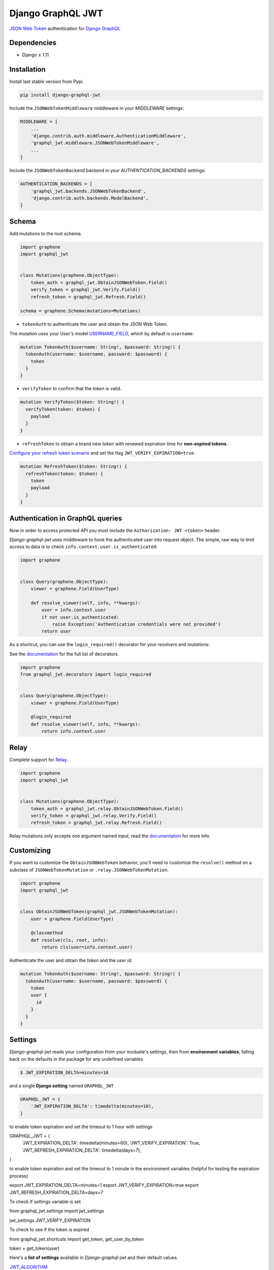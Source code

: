 Django GraphQL JWT
==================

|Pypi| |Wheel| |Build Status| |Codecov| |Code Climate|


`JSON Web Token`_ authentication for `Django GraphQL`_

.. _JSON Web Token: https://jwt.io/
.. _Django GraphQL: https://github.com/graphql-python/graphene-django


Dependencies
------------

* Django ≥ 1.11


Installation
------------

Install last stable version from Pypi.

.. code:: sh

    pip install django-graphql-jwt


Include the ``JSONWebTokenMiddleware`` middleware in your *MIDDLEWARE* settings:

.. code:: python

    MIDDLEWARE = [
        ...
        'django.contrib.auth.middleware.AuthenticationMiddleware',
        'graphql_jwt.middleware.JSONWebTokenMiddleware',
        ...
    ]

Include the ``JSONWebTokenBackend`` backend in your *AUTHENTICATION_BACKENDS* settings:

.. code:: python

    AUTHENTICATION_BACKENDS = [
        'graphql_jwt.backends.JSONWebTokenBackend',
        'django.contrib.auth.backends.ModelBackend',
    ]


Schema
------

Add mutations to the root schema.

.. code:: python

    import graphene
    import graphql_jwt


    class Mutations(graphene.ObjectType):
        token_auth = graphql_jwt.ObtainJSONWebToken.Field()
        verify_token = graphql_jwt.Verify.Field()
        refresh_token = graphql_jwt.Refresh.Field()

    schema = graphene.Schema(mutations=Mutations)


- ``tokenAuth`` to authenticate the user and obtain the JSON Web Token.

The mutation uses your User's model `USERNAME_FIELD`_, which by default is ``username``.

.. _USERNAME_FIELD: https://docs.djangoproject.com/en/2.0/topics/auth/customizing/#django.contrib.auth.models.CustomUser

.. code:: graphql

    mutation TokenAuth($username: String!, $password: String!) {
      tokenAuth(username: $username, password: $password) {
        token
      }
    }


- ``verifyToken`` to confirm that the *token* is valid.

.. code:: graphql

    mutation VerifyToken($token: String!) {
      verifyToken(token: $token) {
        payload
      }
    }


- ``refreshToken`` to obtain a brand new *token* with renewed expiration time for **non-expired tokens**.

`Configure your refresh token scenario`_ and set the flag ``JWT_VERIFY_EXPIRATION=true``.

.. _Configure your refresh token scenario: https://github.com/flavors/django-graphql-jwt/wiki/Token-expiration

.. code:: graphql

    mutation RefreshToken($token: String!) {
      refreshToken(token: $token) {
        token
        payload
      }
    }


Authentication in GraphQL queries
---------------------------------

Now in order to access protected API you must include the ``Authorization: JWT <token>`` header.

*Django-graphql-jwt* uses middleware to hook the authenticated user into request object. The simple, raw way to limit access to data is to check ``info.context.user.is_authenticated``:

.. code:: python

    import graphene


    class Query(graphene.ObjectType):
        viewer = graphene.Field(UserType)

        def resolve_viewer(self, info, **kwargs):
            user = info.context.user
            if not user.is_authenticated:
                raise Exception('Authentication credentials were not provided')
            return user


As a shortcut, you can use the ``login_required()`` decorator for your *resolvers* and *mutations*:

See the `documentation <https://github.com/flavors/django-graphql-jwt/wiki/Auth-decorators>`__ for the full list of decorators.

.. code:: python

    import graphene
    from graphql_jwt.decorators import login_required


    class Query(graphene.ObjectType):
        viewer = graphene.Field(UserType)

        @login_required
        def resolve_viewer(self, info, **kwargs):
            return info.context.user


Relay
-----

Complete support for `Relay`_.

.. _Relay: https://facebook.github.io/relay/

.. code:: python

    import graphene
    import graphql_jwt


    class Mutations(graphene.ObjectType):
        token_auth = graphql_jwt.relay.ObtainJSONWebToken.Field()
        verify_token = graphql_jwt.relay.Verify.Field()
        refresh_token = graphql_jwt.relay.Refresh.Field()


Relay mutations only accepts one argument named *input*, read the `documentation <https://github.com/flavors/django-graphql-jwt/wiki/Relay-queries>`__ for more info.


Customizing
-----------

If you want to customize the ``ObtainJSONWebToken`` behavior, you'll need to customize the ``resolve()`` method on a subclass of ``JSONWebTokenMutation`` or ``.relay.JSONWebTokenMutation``.

.. code:: python

    import graphene
    import graphql_jwt


    class ObtainJSONWebToken(graphql_jwt.JSONWebTokenMutation):
        user = graphene.Field(UserType)

        @classmethod
        def resolve(cls, root, info):
            return cls(user=info.context.user)

Authenticate the user and obtain the *token* and the *user id*.

.. code:: graphql

    mutation TokenAuth($username: String!, $password: String!) {
      tokenAuth(username: $username, password: $password) {
        token
        user {
          id
        }
      }
    }


Settings
--------

*Django-graphql-jwt* reads your configuration from your moduele's settings, then from **environment variables**, falling back on the defaults in the package for any undefined variables

.. code:: sh

    $ JWT_EXPIRATION_DELTA=minutes=10


and a single **Django setting** named ``GRAPHQL_JWT``

.. code:: python

    GRAPHQL_JWT = {
        'JWT_EXPIRATION_DELTA': timedelta(minutes=10),
    }

to enable token expiration and set the timeout to 1 hour with settings

.. code:: python

GRAPHQL_JWT = {
    'JWT_EXPIRATION_DELTA': timedelta(minutes=60),
    'JWT_VERIFY_EXPIRATION': True,
    'JWT_REFRESH_EXPIRATION_DELTA': timedelta(days=7),
}

to enable token expiration and set the timeout to 1 minute in the environment variables (helpful for testing the expiration process)

.. code:: sh

export JWT_EXPIRATION_DELTA=minutes=1
export JWT_VERIFY_EXPIRATION=true
export JWT_REFRESH_EXPIRATION_DELTA=days=7

To check if settings variable is set

.. code:: python

from graphql_jwt.settings import jwt_settings

jwt_settings.JWT_VERIFY_EXPIRATION

To check to see if the token is expired

.. code:: python

from graphql_jwt.shortcuts import get_token, get_user_by_token

token = get_token(user)

Here's a **list of settings** available in *Django-graphql-jwt* and their default values.

`JWT_ALGORITHM`_

::

    Algorithm for cryptographic signing
    Default: 'HS256'

`JWT_AUDIENCE`_

::

    Identifies the recipients that the JWT is intended for
    Default: None

`JWT_ISSUER`_

::

    Identifies the principal that issued the JWT
    Default: None

`JWT_LEEWAY`_

::

    Validate an expiration time which is in the past but not very far
    Default: timedelta(seconds=0)

`JWT_SECRET_KEY`_

::

    The secret key used to sign the JWT
    Default: settings.SECRET_KEY

`JWT_VERIFY`_

::

    Secret key verification
    Default: True

`JWT_VERIFY_EXPIRATION`_

::

    Expiration time verification
    Default: False

JWT_EXPIRATION_DELTA

::

    Timedelta added to utcnow() to set the expiration time
    Default: timedelta(minutes=5)

JWT_ALLOW_REFRESH

::

    Enable token refresh
    Default: True

JWT_REFRESH_EXPIRATION_DELTA

::

    Limit on token refresh
    Default: timedelta(days=7)

JWT_AUTH_HEADER

::

    Authorization header name
    Default: 'HTTP_AUTHORIZATION'

JWT_AUTH_HEADER_PREFIX

::

    Authorization prefix
    Default: 'JWT'

JWT_PAYLOAD_HANDLER

::

    A custom function `f(user, context)` to generate the token payload
    Default: 'graphql_jwt.utils.jwt_payload'

JWT_ENCODE_HANDLER

::

    A custom function `f(payload, context)` to encode the token
    Default: 'graphql_jwt.utils.jwt_encode'

JWT_DECODE_HANDLER

::

    A custom function `f(token, context)` to decode the token
    Default: 'graphql_jwt.utils.jwt_decode'


.. _JWT_ALGORITHM: https://pyjwt.readthedocs.io/en/latest/algorithms.html
.. _JWT_AUDIENCE: http://pyjwt.readthedocs.io/en/latest/usage.html#audience-claim-aud
.. _JWT_ISSUER: http://pyjwt.readthedocs.io/en/latest/usage.html#issuer-claim-iss
.. _JWT_LEEWAY: http://pyjwt.readthedocs.io/en/latest/usage.html?highlight=leeway#expiration-time-claim-exp
.. _JWT_SECRET_KEY: http://pyjwt.readthedocs.io/en/latest/algorithms.html?highlight=secret+key#asymmetric-public-key-algorithms
.. _JWT_VERIFY: http://pyjwt.readthedocs.io/en/latest/usage.html?highlight=verify#reading-the-claimset-without-validation
.. _JWT_VERIFY_EXPIRATION: http://pyjwt.readthedocs.io/en/latest/usage.html?highlight=verify_exp#expiration-time-claim-exp

----

Credits and thanks.

* `@jpadilla`_ / `django-rest-framework-jwt`_
* `@jonatasbaldin`_ / `howtographql`_

.. _@jpadilla: https://github.com/jpadilla
.. _django-rest-framework-jwt: https://github.com/GetBlimp/django-rest-framework-jwt
.. _@jonatasbaldin: https://github.com/jonatasbaldin
.. _howtographql: https://github.com/howtographql/graphql-python


.. |Pypi| image:: https://img.shields.io/pypi/v/django-graphql-jwt.svg
   :target: https://pypi.python.org/pypi/django-graphql-jwt

.. |Wheel| image:: https://img.shields.io/pypi/wheel/django-graphql-jwt.svg
   :target: https://pypi.python.org/pypi/django-graphql-jwt

.. |Build Status| image:: https://travis-ci.org/flavors/django-graphql-jwt.svg?branch=master
   :target: https://travis-ci.org/flavors/django-graphql-jwt

.. |Codecov| image:: https://img.shields.io/codecov/c/github/flavors/django-graphql-jwt.svg
   :target: https://codecov.io/gh/flavors/django-graphql-jwt

.. |Code Climate| image:: https://api.codeclimate.com/v1/badges/c79a185d546f7e34fdd6/maintainability
   :target: https://codeclimate.com/github/flavors/django-graphql-jwt
